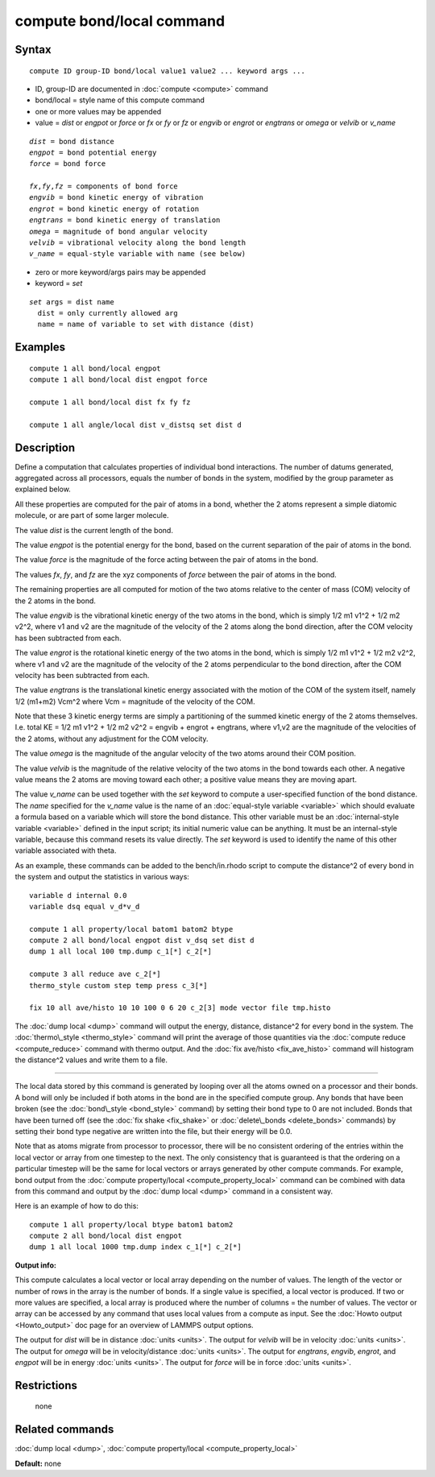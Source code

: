 .. index:: compute bond/local

compute bond/local command
==========================

Syntax
""""""


.. parsed-literal::

   compute ID group-ID bond/local value1 value2 ... keyword args ...

* ID, group-ID are documented in :doc:`compute <compute>` command
* bond/local = style name of this compute command
* one or more values may be appended
* value = *dist* or *engpot* or *force* or *fx* or *fy* or *fz* or *engvib* or *engrot* or *engtrans* or *omega* or *velvib* or *v\_name*

.. parsed-literal::

     *dist* = bond distance
     *engpot* = bond potential energy
     *force* = bond force

     *fx*\ ,\ *fy*\ ,\ *fz* = components of bond force
     *engvib* = bond kinetic energy of vibration
     *engrot* = bond kinetic energy of rotation
     *engtrans* = bond kinetic energy of translation
     *omega* = magnitude of bond angular velocity
     *velvib* = vibrational velocity along the bond length
     *v_name* = equal-style variable with name (see below)

* zero or more keyword/args pairs may be appended
* keyword = *set*

.. parsed-literal::

     *set* args = dist name
       dist = only currently allowed arg
       name = name of variable to set with distance (dist)





Examples
""""""""


.. parsed-literal::

   compute 1 all bond/local engpot
   compute 1 all bond/local dist engpot force

   compute 1 all bond/local dist fx fy fz

   compute 1 all angle/local dist v_distsq set dist d

Description
"""""""""""

Define a computation that calculates properties of individual bond
interactions.  The number of datums generated, aggregated across all
processors, equals the number of bonds in the system, modified by the
group parameter as explained below.

All these properties are computed for the pair of atoms in a bond,
whether the 2 atoms represent a simple diatomic molecule, or are part
of some larger molecule.

The value *dist* is the current length of the bond.

The value *engpot* is the potential energy for the bond,
based on the current separation of the pair of atoms in the bond.

The value *force* is the magnitude of the force acting between the
pair of atoms in the bond.

The values *fx*\ , *fy*\ , and *fz* are the xyz components of
*force* between the pair of atoms in the bond.

The remaining properties are all computed for motion of the two atoms
relative to the center of mass (COM) velocity of the 2 atoms in the
bond.

The value *engvib* is the vibrational kinetic energy of the two atoms
in the bond, which is simply 1/2 m1 v1\^2 + 1/2 m2 v2\^2, where v1 and
v2 are the magnitude of the velocity of the 2 atoms along the bond
direction, after the COM velocity has been subtracted from each.

The value *engrot* is the rotational kinetic energy of the two atoms
in the bond, which is simply 1/2 m1 v1\^2 + 1/2 m2 v2\^2, where v1 and
v2 are the magnitude of the velocity of the 2 atoms perpendicular to
the bond direction, after the COM velocity has been subtracted from
each.

The value *engtrans* is the translational kinetic energy associated
with the motion of the COM of the system itself, namely 1/2 (m1+m2)
Vcm\^2 where Vcm = magnitude of the velocity of the COM.

Note that these 3 kinetic energy terms are simply a partitioning of
the summed kinetic energy of the 2 atoms themselves.  I.e. total KE =
1/2 m1 v1\^2 + 1/2 m2 v2\^2 = engvib + engrot + engtrans, where v1,v2
are the magnitude of the velocities of the 2 atoms, without any
adjustment for the COM velocity.

The value *omega* is the magnitude of the angular velocity of the
two atoms around their COM position.

The value *velvib* is the magnitude of the relative velocity of the
two atoms in the bond towards each other.  A negative value means the
2 atoms are moving toward each other; a positive value means they are
moving apart.

The value *v\_name* can be used together with the *set* keyword to
compute a user-specified function of the bond distance.  The *name*
specified for the *v\_name* value is the name of an :doc:`equal-style variable <variable>` which should evaluate a formula based on a
variable which will store the bond distance.  This other variable must
be an :doc:`internal-style variable <variable>` defined in the input
script; its initial numeric value can be anything.  It must be an
internal-style variable, because this command resets its value
directly.  The *set* keyword is used to identify the name of this
other variable associated with theta.

As an example, these commands can be added to the bench/in.rhodo
script to compute the distance\^2 of every bond in the system and
output the statistics in various ways:


.. parsed-literal::

   variable d internal 0.0
   variable dsq equal v_d\*v_d

   compute 1 all property/local batom1 batom2 btype
   compute 2 all bond/local engpot dist v_dsq set dist d
   dump 1 all local 100 tmp.dump c_1[*] c_2[*]

   compute 3 all reduce ave c_2[*]
   thermo_style custom step temp press c_3[*]

   fix 10 all ave/histo 10 10 100 0 6 20 c_2[3] mode vector file tmp.histo

The :doc:`dump local <dump>` command will output the energy, distance,
distance\^2 for every bond in the system.  The
:doc:`thermo\_style <thermo_style>` command will print the average of
those quantities via the :doc:`compute reduce <compute_reduce>` command
with thermo output.  And the :doc:`fix ave/histo <fix_ave_histo>`
command will histogram the distance\^2 values and write them to a file.


----------


The local data stored by this command is generated by looping over all
the atoms owned on a processor and their bonds.  A bond will only be
included if both atoms in the bond are in the specified compute group.
Any bonds that have been broken (see the :doc:`bond\_style <bond_style>`
command) by setting their bond type to 0 are not included.  Bonds that
have been turned off (see the :doc:`fix shake <fix_shake>` or
:doc:`delete\_bonds <delete_bonds>` commands) by setting their bond type
negative are written into the file, but their energy will be 0.0.

Note that as atoms migrate from processor to processor, there will be
no consistent ordering of the entries within the local vector or array
from one timestep to the next.  The only consistency that is
guaranteed is that the ordering on a particular timestep will be the
same for local vectors or arrays generated by other compute commands.
For example, bond output from the :doc:`compute property/local <compute_property_local>` command can be combined
with data from this command and output by the :doc:`dump local <dump>`
command in a consistent way.

Here is an example of how to do this:


.. parsed-literal::

   compute 1 all property/local btype batom1 batom2
   compute 2 all bond/local dist engpot
   dump 1 all local 1000 tmp.dump index c_1[\*] c_2[\*]

**Output info:**

This compute calculates a local vector or local array depending on the
number of values.  The length of the vector or number of rows in the
array is the number of bonds.  If a single value is specified, a local
vector is produced.  If two or more values are specified, a local
array is produced where the number of columns = the number of values.
The vector or array can be accessed by any command that uses local
values from a compute as input.  See the :doc:`Howto output <Howto_output>` doc page for an overview of LAMMPS output
options.

The output for *dist* will be in distance :doc:`units <units>`. The
output for *velvib* will be in velocity :doc:`units <units>`. The output
for *omega* will be in velocity/distance :doc:`units <units>`. The
output for *engtrans*\ , *engvib*\ , *engrot*\ , and *engpot* will be in
energy :doc:`units <units>`. The output for *force* will be in force
:doc:`units <units>`.

Restrictions
""""""""""""
 none

Related commands
""""""""""""""""

:doc:`dump local <dump>`, :doc:`compute property/local <compute_property_local>`

**Default:** none


.. _lws: http://lammps.sandia.gov
.. _ld: Manual.html
.. _lc: Commands_all.html
